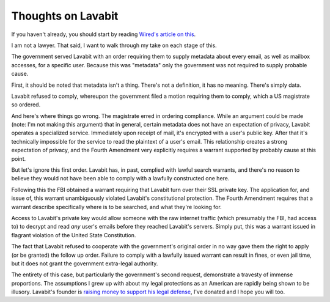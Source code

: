 
Thoughts on Lavabit
===================


If you haven't already, you should start by reading `Wired's article on this`_.

I am not a lawyer. That said, I want to walk through my take on each stage of
this.

The government served Lavabit with an order requiring them to supply metadata
about every email, as well as mailbox accesses, for a specific user. Because
this was "metadata" only the government was not required to supply probable
cause.

First, it should be noted that metadata isn't a thing. There's not a
definition, it has no meaning. There's simply data.

Lavabit refused to comply, whereupon the government filed a motion requiring
them to comply, which a US magistrate so ordered.

And here's where things go wrong. The magistrate erred in ordering compliance.
While an argument could be made (note: I'm not making this argument) that in
general, certain metadata does not have an expectation of privacy, Lavabit
operates a specialized service. Immediately upon receipt of mail, it's
encrypted with a user's public key. After that it's technically impossible for
the service to read the plaintext of a user's email. This relationship creates
a strong expectation of privacy, and the Fourth Amendment very explicitly
requires a warrant supported by probably cause at this point.

But let's ignore this first order. Lavabit has, in past, complied with lawful
search warrants, and there's no reason to believe they would not have been able
to comply with a lawfully constructed one here.

Following this the FBI obtained a warrant requiring that Lavabit turn over
their SSL private key. The application for, and issue of, this warrant
unambiguously violated Lavabit's constitutional protection. The Fourth
Amendment requires that a warrant describe specifically where is to be
searched, and what they're looking for.

Access to Lavabit's private key would allow someone with the raw internet
traffic (which presumably the FBI, had access to) to decrypt and read *any*
user's emails before they reached Lavabit's servers. Simply put, this was a
warrant issued in flagrant violation of the United State Constitution.

The fact that Lavabit refused to cooperate with the government's original order
in no way gave them the right to apply (or be granted) the follow up order.
Failure to comply with a lawfully issued warrant can result in fines, or even
jail time, but it does not grant the government extra-legal authority.

The entirety of this case, but particularly the government's second request,
demonstrate a travesty of immense proportions. The assumptions I grew up with
about my legal protections as an American are rapidly being shown to be
illusory. Lavabit's founder is `raising money to support his legal defense`_,
I've donated and I hope you will too.

.. _`Wired's article on this`: http://www.wired.com/threatlevel/2013/10/lavabit_unsealed/
.. _`raising money to support his legal defense`: https://rally.org/lavabit
